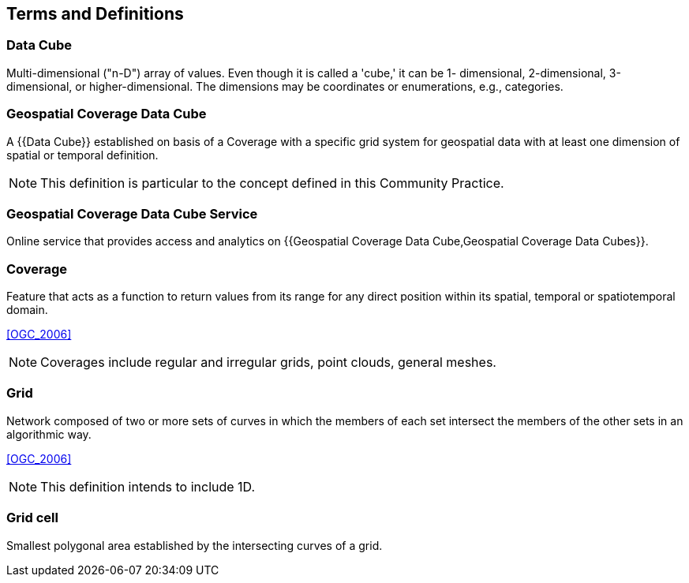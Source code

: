 

== Terms and Definitions

=== Data Cube

Multi-dimensional ("n-D") array of values. Even though it is called a 'cube,' it can be 1-
dimensional, 2-dimensional, 3-dimensional, or higher-dimensional. The dimensions may
be coordinates or enumerations, e.g., categories.


=== Geospatial Coverage Data Cube

A {{Data Cube}} established on basis of a Coverage with a specific grid system for
geospatial data with at least one dimension of spatial or temporal definition.

NOTE: This definition is particular to the concept defined in this Community Practice.


=== Geospatial Coverage Data Cube Service

Online service that provides access and analytics on
{{Geospatial Coverage Data Cube,Geospatial Coverage Data Cubes}}.


=== Coverage

Feature that acts as a function to return values from its range for any direct position
within its spatial, temporal or spatiotemporal domain.

[.source]
<<OGC_2006>>

NOTE: Coverages include regular and irregular grids, point clouds, general meshes.


=== Grid

Network composed of two or more sets of curves in which the members of each set
intersect the members of the other sets in an algorithmic way.

[.source]
<<OGC_2006>>

NOTE: This definition intends to include 1D.


=== Grid cell

Smallest polygonal area established by the intersecting curves of a grid.
